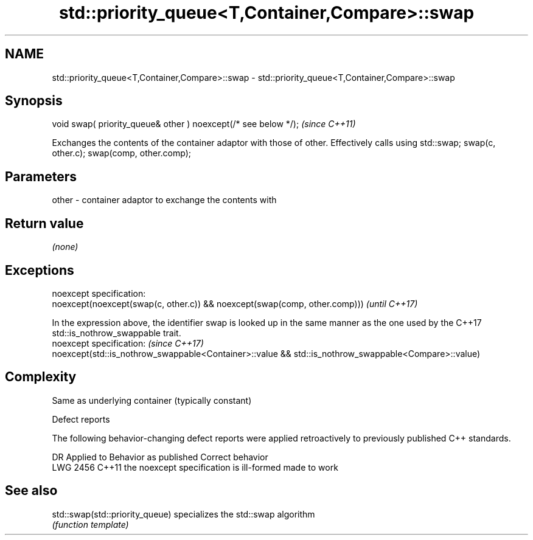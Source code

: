 .TH std::priority_queue<T,Container,Compare>::swap 3 "2020.03.24" "http://cppreference.com" "C++ Standard Libary"
.SH NAME
std::priority_queue<T,Container,Compare>::swap \- std::priority_queue<T,Container,Compare>::swap

.SH Synopsis
   void swap( priority_queue& other ) noexcept(/* see below */);  \fI(since C++11)\fP

   Exchanges the contents of the container adaptor with those of other. Effectively calls using std::swap; swap(c, other.c); swap(comp, other.comp);

.SH Parameters

   other - container adaptor to exchange the contents with

.SH Return value

   \fI(none)\fP

.SH Exceptions

   noexcept specification:
   noexcept(noexcept(swap(c, other.c)) && noexcept(swap(comp, other.comp)))                                                                   \fI(until C++17)\fP

   In the expression above, the identifier swap is looked up in the same manner as the one used by the C++17 std::is_nothrow_swappable trait.
   noexcept specification:                                                                                                                    \fI(since C++17)\fP
   noexcept(std::is_nothrow_swappable<Container>::value && std::is_nothrow_swappable<Compare>::value)

.SH Complexity

   Same as underlying container (typically constant)

  Defect reports

   The following behavior-changing defect reports were applied retroactively to previously published C++ standards.

      DR    Applied to          Behavior as published           Correct behavior
   LWG 2456 C++11      the noexcept specification is ill-formed made to work

.SH See also

   std::swap(std::priority_queue) specializes the std::swap algorithm
                                  \fI(function template)\fP
